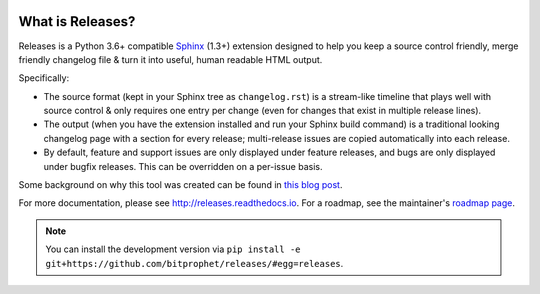 |version| |python| |license| |ci| |coverage|

.. |version| image:: https://img.shields.io/pypi/v/releases
    :target: https://pypi.org/project/releases/
    :alt: PyPI - Package Version
.. |python| image:: https://img.shields.io/pypi/pyversions/releases
    :target: https://pypi.org/project/releases/
    :alt: PyPI - Python Version
.. |license| image:: https://img.shields.io/pypi/l/releases
    :target: https://github.com/bitprophet/releases/blob/main/LICENSE
    :alt: PyPI - License
.. |ci| image:: https://img.shields.io/circleci/build/github/bitprophet/releases/main
    :target: https://app.circleci.com/pipelines/github/bitprophet/releases
    :alt: CircleCI
.. |coverage| image:: https://img.shields.io/codecov/c/gh/bitprophet/releases
    :target: https://app.codecov.io/gh/bitprophet/releases
    :alt: Codecov


What is Releases?
=================

Releases is a Python 3.6+ compatible `Sphinx <http://sphinx-doc.org>`_
(1.3+) extension designed to help you keep a source control friendly, merge
friendly changelog file & turn it into useful, human readable HTML output.

Specifically:

* The source format (kept in your Sphinx tree as ``changelog.rst``) is a
  stream-like timeline that plays well with source control & only requires one
  entry per change (even for changes that exist in multiple release lines).
* The output (when you have the extension installed and run your Sphinx build
  command) is a traditional looking changelog page with a section for every
  release; multi-release issues are copied automatically into each release.
* By default, feature and support issues are only displayed under feature
  releases, and bugs are only displayed under bugfix releases. This can be
  overridden on a per-issue basis.

Some background on why this tool was created can be found in `this blog post
<http://bitprophet.org/blog/2013/09/14/a-better-changelog/>`_.

For more documentation, please see http://releases.readthedocs.io. For a
roadmap, see the maintainer's `roadmap page
<http://bitprophet.org/projects#roadmap>`_.

.. note::
    You can install the development version via ``pip install -e
    git+https://github.com/bitprophet/releases/#egg=releases``.
